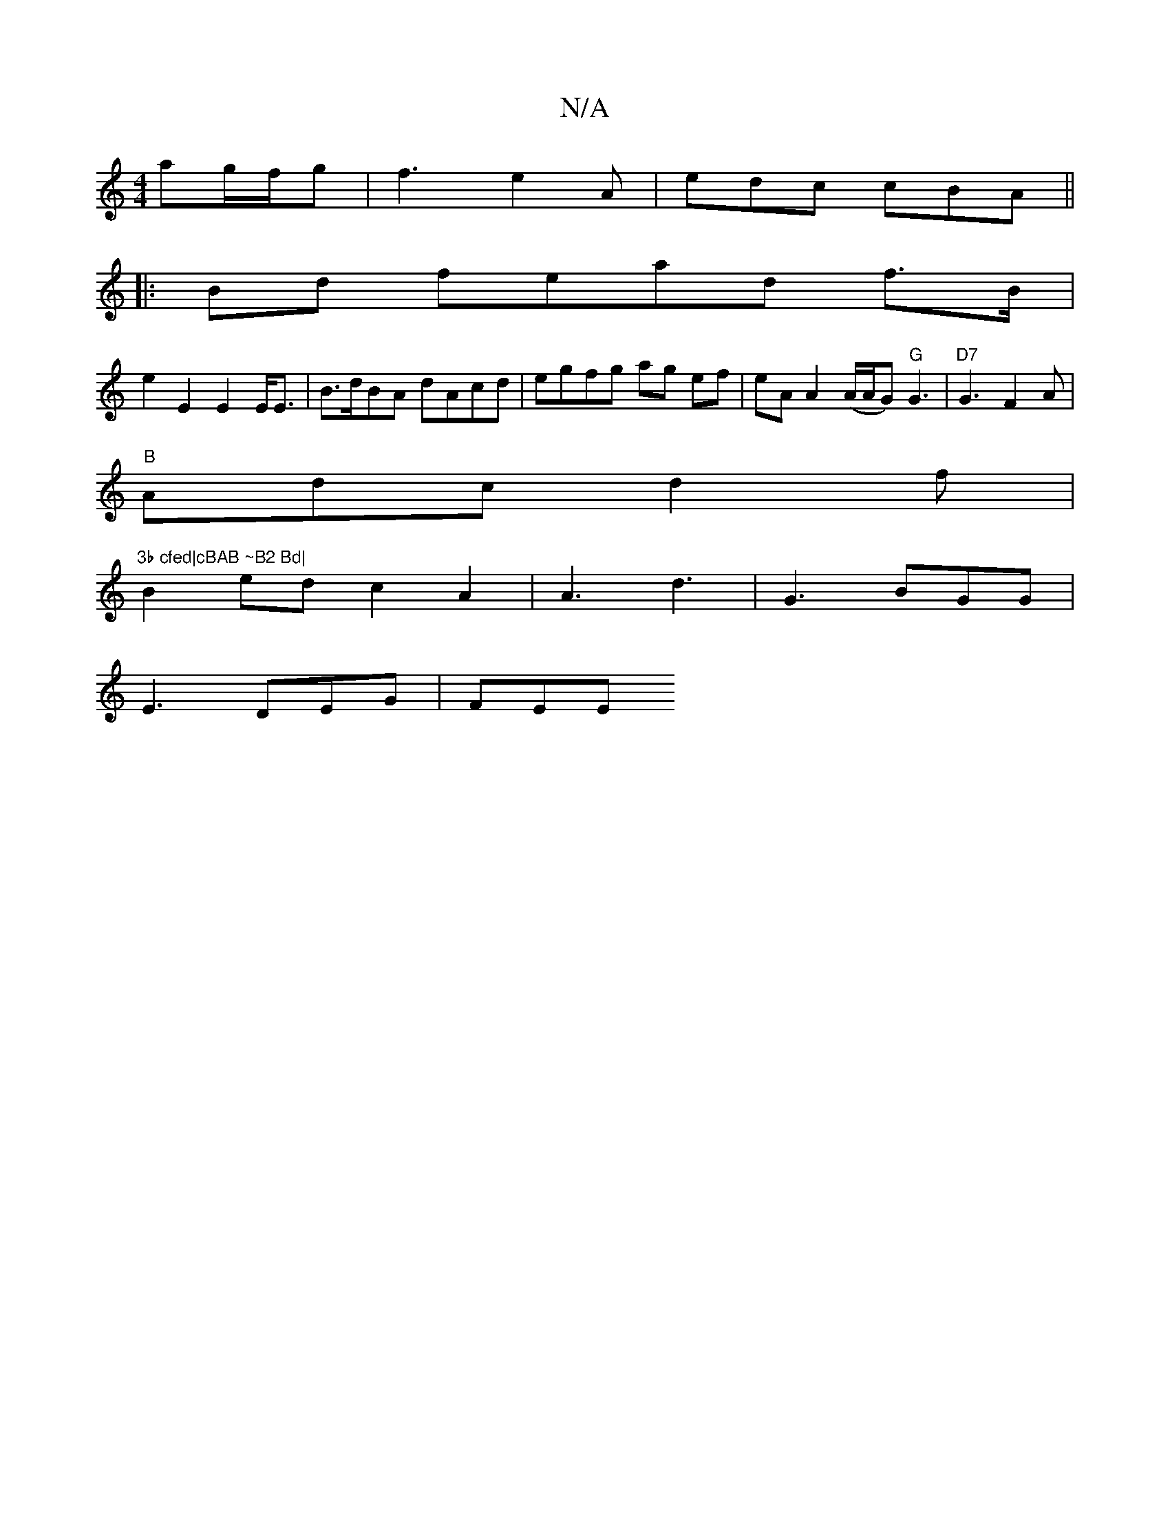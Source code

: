 X:1
T:N/A
M:4/4
R:N/A
K:Cmajor
ag/f/g | f3 e2 A | edc cBA ||
|:Bd fe = ad f>B|
e2 E2 E2 E2/<E | B>dBA dAcd | egfg ag ef | eA A2 (A/A/G) "G"G3 |"D7"G3 F2 A | 
"B" Adc d2 f | "3b cfed|cBAB ~B2 Bd|
B2ed c2 A2|A3 d3|G3 BGG|
E3 DEG|FEE 
